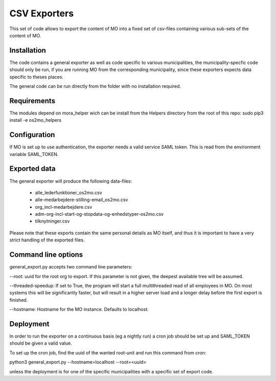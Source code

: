 CSV Exporters
=============

This set of code allows to export the content of MO into a fixed set of csv-files
containing various sub-sets of the content of MO.

Installation
------------
The code contains a general exporter as well as code specific to various
municipalities, the municipality-specfic code should only be run, if you are
running MO from the corresponding municipality, since these exporters expects
data specific to theses places.

The general code can be run directly from the folder with no installation required.

Requirements
------------
The modules depend on mora_helper wich can be install from the Helpers directory from
the root of this repo:
sudo pip3 install -e os2mo_helpers

Configuration
-------------
If MO is set up to use authentication, the exporter needs a valid service SAML token.
This is read from the environment variable SAML_TOKEN.

Exported data
-------------
The general exporter will produce the following data-files:

 * alle_lederfunktioner_os2mo.csv
 * alle-medarbejdere-stilling-email_os2mo.csv
 * org_incl-medarbejdere.csv
 * adm-org-incl-start-og-stopdata-og-enhedstyper-os2mo.csv
 * tilknytninger.csv

Please note that these exports contain the same personal details as MO itself, and
thus it is important to have a very strict handling of the exported files.

Command line options
--------------------
general_export.py accepts two command line parameters:

--root: uuid for the root org to export. If this parameter is not given, the deepest
available tree will be assumed.

--threaded-speedup: If set to True, the program will start a full multithreaded read
of all employees in MO. On most systems this will be significantly faster, but will
result in a higher server load and a longer delay before the first export is finished.

--hostname: Hostname for the MO instance. Defaults to localhost.

Deployment
-----------
In order to run the exporter on a continuous basis (eg a nightly run) a cron job
should be set up and SAML_TOKEN should be given a valid value.

To set up the cron job, find the uuid of the wanted root-unit and run this command
from cron:

python3 general_export.py --hostname=localhost --root=<uuid>

unless the deployment is for one of the specific municipalities with a specific set
of export code.
